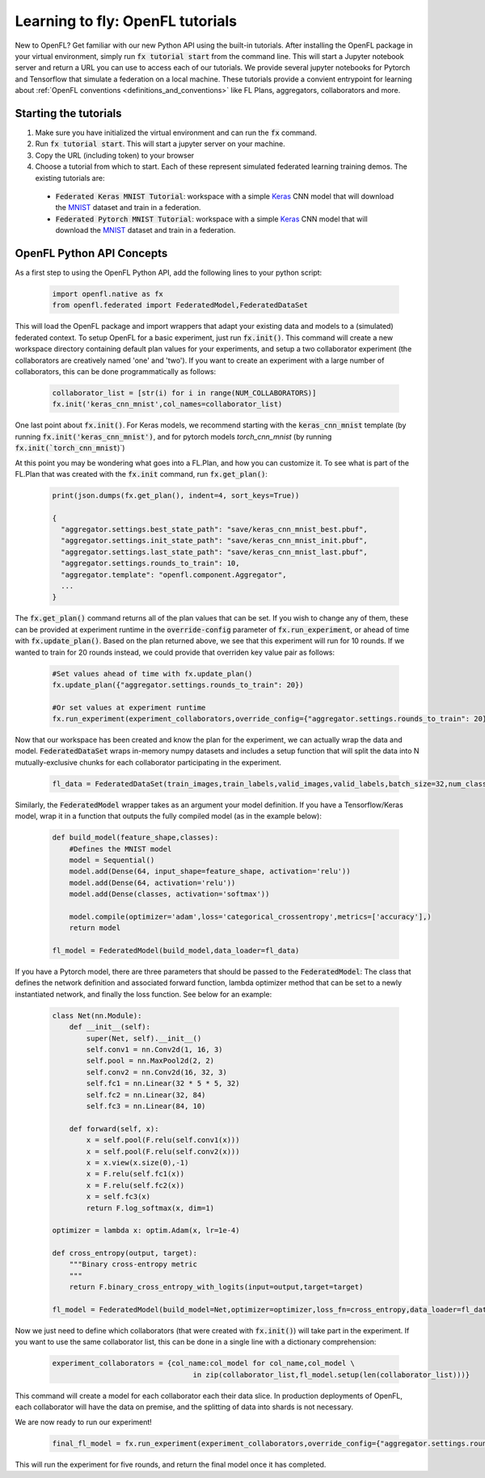 .. # Copyright (C) 2020-2021 Intel Corporation
.. # SPDX-License-Identifier: Apache-2.0

.. _running_notebook:

Learning to fly: OpenFL tutorials
#######################

New to OpenFL? Get familiar with our new Python API using the built-in tutorials. After installing the OpenFL package in your virtual environment, simply run :code:`fx tutorial start` from the command line. This will start a Jupyter notebook server and return a URL you can use to access each of our tutorials. We provide several jupyter notebooks for Pytorch and Tensorflow that simulate a federation on a local machine.  These tutorials provide a convient entrypoint for learning about :ref:`OpenFL conventions <definitions_and_conventions>`  like FL Plans, aggregators, collaborators and more. 


Starting the tutorials
~~~~~~~~~~~~~~~~~

1. Make sure you have initialized the virtual environment and can run the :code:`fx` command.

2. Run :code:`fx tutorial start`. This will start a jupyter server on your machine. 

3. Copy the URL (including token) to your browser

4. Choose a tutorial from which to start. Each of these represent simulated federated learning training demos. The existing tutorials are:

 - :code:`Federated Keras MNIST Tutorial`: workspace with a simple `Keras <http://keras.io/>`_ CNN model that will download the `MNIST <http://yann.lecun.com/exdb/mnist/>`_ dataset and train in a federation.
 - :code:`Federated Pytorch MNIST Tutorial`: workspace with a simple `Keras <http://keras.io/>`_ CNN model that will download the `MNIST <http://yann.lecun.com/exdb/mnist/>`_ dataset and train in a federation.

OpenFL Python API Concepts
~~~~~~~~~~~~~~~~~~~~~~~~~~~

As a first step to using the OpenFL Python API, add the following lines to your python script:

    .. code-block:: python

     import openfl.native as fx
     from openfl.federated import FederatedModel,FederatedDataSet

This will load the OpenFL package and import wrappers that adapt your existing data and models to a (simulated) federated context. To setup OpenFL for a basic experiment, just run :code:`fx.init()`. This command will create a new workspace directory containing default plan values for your experiments, and setup a two collaborator experiment (the collaborators are creatively named 'one' and 'two'). If you want to create an experiment with a large number of collaborators, this can be done programmatically as follows:

    .. code-block:: python

     collaborator_list = [str(i) for i in range(NUM_COLLABORATORS)]
     fx.init('keras_cnn_mnist',col_names=collaborator_list)


One last point about :code:`fx.init()`. For Keras models, we recommend starting with the :code:`keras_cnn_mnist` template (by running :code:`fx.init('keras_cnn_mnist')`, and for pytorch models `torch_cnn_mnist` (by running :code:`fx.init(`torch_cnn_mnist`)`)

At this point you may be wondering what goes into a FL.Plan, and how you can customize it. To see what is part of the FL.Plan that was created with the :code:`fx.init` command, run :code:`fx.get_plan()`:

    .. code-block:: python

     print(json.dumps(fx.get_plan(), indent=4, sort_keys=True))

     {
       "aggregator.settings.best_state_path": "save/keras_cnn_mnist_best.pbuf",
       "aggregator.settings.init_state_path": "save/keras_cnn_mnist_init.pbuf",
       "aggregator.settings.last_state_path": "save/keras_cnn_mnist_last.pbuf",
       "aggregator.settings.rounds_to_train": 10,
       "aggregator.template": "openfl.component.Aggregator",
       ...
     }

The :code:`fx.get_plan()` command returns all of the plan values that can be set. If you wish to change any of them, these can be provided at experiment runtime in the :code:`override-config` parameter of :code:`fx.run_experiment`, or ahead of time with :code:`fx.update_plan()`. Based on the plan returned above, we see that this experiment will run for 10 rounds. If we wanted to train for 20 rounds instead, we could provide that overriden key value pair as follows:

    .. code-block:: python

     #Set values ahead of time with fx.update_plan() 
     fx.update_plan({"aggregator.settings.rounds_to_train": 20})

     #Or set values at experiment runtime
     fx.run_experiment(experiment_collaborators,override_config={"aggregator.settings.rounds_to_train": 20})


Now that our workspace has been created and know the plan for the experiment, we can actually wrap the data and model. :code:`FederatedDataSet` wraps in-memory numpy datasets and includes a setup function that will split the data into N mutually-exclusive chunks for each collaborator participating in the experiment. 

    .. code-block:: python

     fl_data = FederatedDataSet(train_images,train_labels,valid_images,valid_labels,batch_size=32,num_classes=classes)

Similarly, the :code:`FederatedModel` wrapper takes as an argument your model definition. If you have a Tensorflow/Keras model, wrap it in a function that outputs the fully compiled model (as in the example below):

    .. code-block:: python

     def build_model(feature_shape,classes):
         #Defines the MNIST model
         model = Sequential()
         model.add(Dense(64, input_shape=feature_shape, activation='relu'))
         model.add(Dense(64, activation='relu'))
         model.add(Dense(classes, activation='softmax'))
         
         model.compile(optimizer='adam',loss='categorical_crossentropy',metrics=['accuracy'],)
         return model 

     fl_model = FederatedModel(build_model,data_loader=fl_data)

If you have a Pytorch model, there are three parameters that should be passed to the :code:`FederatedModel`: The class that defines the network definition and associated forward function, lambda optimizer method that can be set to a newly instantiated network, and finally the loss function. See below for an example:

    .. code-block:: python

     class Net(nn.Module):
         def __init__(self):
             super(Net, self).__init__()
             self.conv1 = nn.Conv2d(1, 16, 3)
             self.pool = nn.MaxPool2d(2, 2)
             self.conv2 = nn.Conv2d(16, 32, 3)
             self.fc1 = nn.Linear(32 * 5 * 5, 32)
             self.fc2 = nn.Linear(32, 84)
             self.fc3 = nn.Linear(84, 10)

         def forward(self, x):
             x = self.pool(F.relu(self.conv1(x)))
             x = self.pool(F.relu(self.conv2(x)))
             x = x.view(x.size(0),-1)
             x = F.relu(self.fc1(x))
             x = F.relu(self.fc2(x))
             x = self.fc3(x)
             return F.log_softmax(x, dim=1)
    
     optimizer = lambda x: optim.Adam(x, lr=1e-4)
     
     def cross_entropy(output, target):
         """Binary cross-entropy metric
         """
         return F.binary_cross_entropy_with_logits(input=output,target=target)

     fl_model = FederatedModel(build_model=Net,optimizer=optimizer,loss_fn=cross_entropy,data_loader=fl_data)


Now we just need to define which collaborators (that were created with :code:`fx.init()`) will take part in the experiment. If you want to use the same collaborator list, this can be done in a single line with a dictionary comprehension:

    .. code-block:: python

     experiment_collaborators = {col_name:col_model for col_name,col_model \
                                      in zip(collaborator_list,fl_model.setup(len(collaborator_list)))}

This command will create a model for each collaborator each their data slice. In production deployments of OpenFL, each collaborator will have the data on premise, and the splitting of data into shards is not necessary.

We are now ready to run our experiment!

    .. code-block:: python

     final_fl_model = fx.run_experiment(experiment_collaborators,override_config={"aggregator.settings.rounds_to_train": 5})

This will run the experiment for five rounds, and return the final model once it has completed. 
